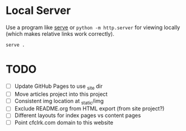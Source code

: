 * Local Server

  Use a program like [[https://www.npmjs.com/package/serve][serve]] or =python -m http.server= for viewing locally (which
  makes relative links work correctly).

  #+begin_src sh
    serve .
  #+end_src

* TODO

  - [ ] Update GitHub Pages to use _site dir
  - [ ] Move articles project into this project
  - [ ] Consistent img location at _static/img
  - [ ] Exclude README.org from HTML export (from site project?)
  - [ ] Different layouts for index pages vs content pages
  - [ ] Point cfclrk.com domain to this website

